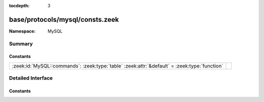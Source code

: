 :tocdepth: 3

base/protocols/mysql/consts.zeek
================================
.. zeek:namespace:: MySQL


:Namespace: MySQL

Summary
~~~~~~~
Constants
#########
============================================================================================ =
:zeek:id:`MySQL::commands`: :zeek:type:`table` :zeek:attr:`&default` = :zeek:type:`function` 
============================================================================================ =


Detailed Interface
~~~~~~~~~~~~~~~~~~
Constants
#########
.. zeek:id:: MySQL::commands

   :Type: :zeek:type:`table` [:zeek:type:`count`] of :zeek:type:`string`
   :Attributes: :zeek:attr:`&default` = :zeek:type:`function`
   :Default:

      ::

         {
            [2] = "init_db",
            [9] = "statistics",
            [17] = "change_user",
            [27] = "set_option",
            [6] = "drop_db",
            [11] = "connect",
            [14] = "ping",
            [4] = "field_list",
            [22] = "stmt_prepare",
            [24] = "stmt_send_long_data",
            [30] = "binlog_dump_gtid",
            [1] = "quit",
            [8] = "shutdown",
            [7] = "refresh",
            [15] = "time",
            [23] = "stmt_execute",
            [29] = "daemon",
            [5] = "create_db",
            [25] = "stmt_close",
            [19] = "table_dump",
            [28] = "stmt_fetch",
            [31] = "reset_connection",
            [10] = "process_info",
            [0] = "sleep",
            [3] = "query",
            [12] = "process_kill",
            [13] = "debug",
            [18] = "binlog_dump",
            [21] = "register_slave",
            [16] = "delayed_insert",
            [20] = "connect_out",
            [26] = "stmt_reset"
         }




